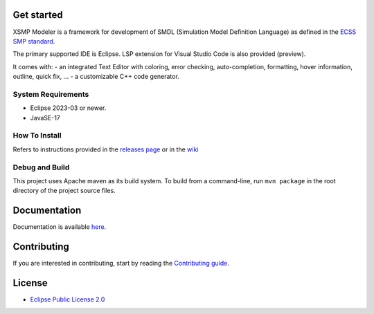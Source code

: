 .. container::

   .. raw:: html

       <div align='center'>
       <br />
       <img src='https://raw.githubusercontent.com/ThalesGroup/xsmp-modeler-core/main/logo/xsmp.svg' alt='xsmp logo' width='200'>
       <h2>XSMP Modeler Core</h2>
       </div>

   .. container::
      :name: badges

      |Gitpod - Code Now| |PRs Welcome| |Quality Gate Status| |Open
      questions| |Open bugs|

Get started
-----------

XSMP Modeler is a framework for development of SMDL (Simulation Model
Definition Language) as defined in the `ECSS SMP
standard <https://ecss.nl/standard/ecss-e-st-40-07c-simulation-modelling-platform-2-march-2020/>`__.

The primary supported IDE is Eclipse. LSP extension for Visual Studio
Code is also provided (preview).

It comes with: - an integrated Text Editor with coloring, error
checking, auto-completion, formatting, hover information, outline, quick
fix, … - a customizable C++ code generator.

System Requirements
~~~~~~~~~~~~~~~~~~~

-  Eclipse 2023-03 or newer.
-  JavaSE-17

How To Install
~~~~~~~~~~~~~~

Refers to instructions provided in the `releases
page <https://github.com/ThalesGroup/xsmp-modeler-core/releases>`__ or
in the
`wiki <https://github.com/ThalesGroup/xsmp-modeler-core/wiki/User-guide#installation>`__

Debug and Build
~~~~~~~~~~~~~~~

This project uses Apache maven as its build system. To build from a
command-line, run ``mvn package`` in the root directory of the project
source files.

Documentation
-------------

Documentation is available
`here <https://github.com/ThalesGroup/xsmp-modeler-core/wiki>`__.

Contributing
------------

If you are interested in contributing, start by reading the
`Contributing guide </CONTRIBUTING.md>`__.

License
-------

-  `Eclipse Public License
   2.0 <http://www.eclipse.org/legal/epl-2.0/>`__

.. |Gitpod - Code Now| image:: https://img.shields.io/badge/Gitpod-code%20now-blue.svg?longCache=true
   :target: https://gitpod.io#https://github.com/ThalesGroup/xsmp-modeler-core
.. |PRs Welcome| image:: https://img.shields.io/badge/PRs-welcome-brightgreen.svg?style=flat-curved
   :target: https://github.com/ThalesGroup/xsmp-modeler-core/labels/help%20wanted
.. |Quality Gate Status| image:: https://sonarcloud.io/api/project_badges/measure?project=ThalesGroup_xsmp-modeler-core&metric=alert_status
   :target: https://sonarcloud.io/summary/new_code?id=ThalesGroup_xsmp-modeler-core
.. |Open questions| image:: https://img.shields.io/badge/Open-questions-blue.svg?style=flat-curved
   :target: https://github.com/ThalesGroup/xsmp-modeler-core/labels/question
.. |Open bugs| image:: https://img.shields.io/badge/Open-bugs-red.svg?style=flat-curved
   :target: https://github.com/ThalesGroup/xsmp-modeler-core/labels/bug
